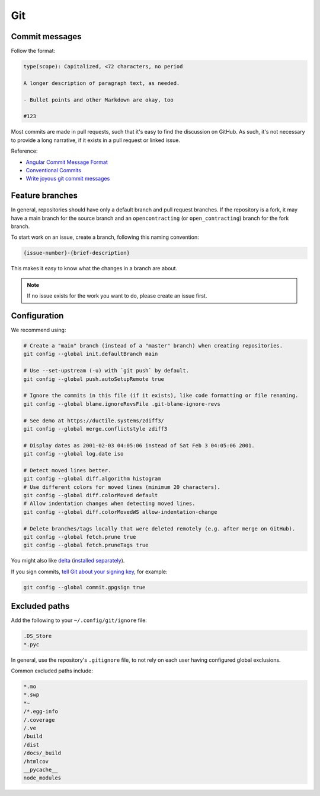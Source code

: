 Git
===

Commit messages
---------------

Follow the format:

.. code-block:: none

   type(scope): Capitalized, <72 characters, no period

   A longer description of paragraph text, as needed.

   - Bullet points and other Markdown are okay, too

   #123

Most commits are made in pull requests, such that it's easy to find the discussion on GitHub. As such, it's not necessary to provide a long narrative, if it exists in a pull request or linked issue.

Reference:

- `Angular Commit Message Format <https://github.com/angular/angular/blob/main/CONTRIBUTING.md#commit-message-header>`__
- `Conventional Commits <https://www.conventionalcommits.org/en/v1.0.0/>`__
- `Write joyous git commit messages <https://joshuatauberer.medium.com/write-joyous-git-commit-messages-2f98891114c4>`__

Feature branches
----------------

In general, repositories should have only a default branch and pull request branches. If the repository is a fork, it may have a main branch for the source branch and an ``opencontracting`` (or ``open_contracting``) branch for the fork branch.

To start work on an issue, create a branch, following this naming convention:

.. code-block:: none

   {issue-number}-{brief-description}

This makes it easy to know what the changes in a branch are about.

.. note::

   If no issue exists for the work you want to do, please create an issue first.

Configuration
-------------

We recommend using:

.. code-block:: bash

   # Create a "main" branch (instead of a "master" branch) when creating repositories.
   git config --global init.defaultBranch main

   # Use --set-upstream (-u) with `git push` by default.
   git config --global push.autoSetupRemote true

   # Ignore the commits in this file (if it exists), like code formatting or file renaming.
   git config --global blame.ignoreRevsFile .git-blame-ignore-revs

   # See demo at https://ductile.systems/zdiff3/
   git config --global merge.conflictstyle zdiff3

   # Display dates as 2001-02-03 04:05:06 instead of Sat Feb 3 04:05:06 2001.
   git config --global log.date iso

   # Detect moved lines better.
   git config --global diff.algorithm histogram
   # Use different colors for moved lines (minimum 20 characters).
   git config --global diff.colorMoved default
   # Allow indentation changes when detecting moved lines.
   git config --global diff.colorMovedWS allow-indentation-change

   # Delete branches/tags locally that were deleted remotely (e.g. after merge on GitHub).
   git config --global fetch.prune true
   git config --global fetch.pruneTags true

You might also like `delta <https://github.com/dandavison/delta#readme>`__ (`installed separately <https://dandavison.github.io/delta/installation.html>`__).

If you sign commits, `tell Git about your signing key <https://docs.github.com/en/authentication/managing-commit-signature-verification/telling-git-about-your-signing-key>`__, for example:

.. code-block:: bash

   git config --global commit.gpgsign true

.. tab-set::

   .. tab-item:: SSH key

      .. code-block:: bash

         git config --global --unset gpg.program
         git config --global user.signingkey ~/.ssh/id_rsa.pub
         git config --global gpg.format ssh

   .. tab-item:: GPG key

      .. code-block:: bash

         git config --global --unset gpg.format
         git config --global user.signingkey 3AA5C34371567BD2
         git config --global gpg.program $(which gpg)

.. seealso::

   `Popular git config options <https://jvns.ca/blog/2024/02/16/popular-git-config-options/>`__

Excluded paths
--------------

Add the following to your ``~/.config/git/ignore`` file:

.. code-block:: none

   .DS_Store
   *.pyc

In general, use the repository's ``.gitignore`` file, to not rely on each user having configured global exclusions.

Common excluded paths include:

.. code-block:: none

   *.mo
   *.swp
   *~
   /*.egg-info
   /.coverage
   /.ve
   /build
   /dist
   /docs/_build
   /htmlcov
   __pycache__
   node_modules

